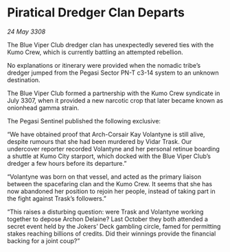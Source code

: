 * Piratical Dredger Clan Departs

/24 May 3308/

The Blue Viper Club dredger clan has unexpectedly severed ties with the Kumo Crew, which is currently battling an attempted rebellion. 

No explanations or itinerary were provided when the nomadic tribe’s dredger jumped from the Pegasi Sector PN-T c3-14 system to an unknown destination. 

The Blue Viper Club formed a partnership with the Kumo Crew syndicate in July 3307, when it provided a new narcotic crop that later became known as onionhead gamma strain. 

The Pegasi Sentinel published the following exclusive: 

“We have obtained proof that Arch-Corsair Kay Volantyne is still alive, despite rumours that she had been murdered by Vidar Trask. Our undercover reporter recorded Volantyne and her personal retinue boarding a shuttle at Kumo City starport, which docked with the Blue Viper Club’s dredger a few hours before its departure.” 

“Volantyne was born on that vessel, and acted as the primary liaison between the spacefaring clan and the Kumo Crew. It seems that she has now abandoned her position to rejoin her people, instead of taking part in the fight against Trask’s followers.” 

“This raises a disturbing question: were Trask and Volantyne working together to depose Archon Delaine? Last October they both attended a secret event held by the Jokers’ Deck gambling circle, famed for permitting stakes reaching billions of credits. Did their winnings provide the financial backing for a joint coup?”